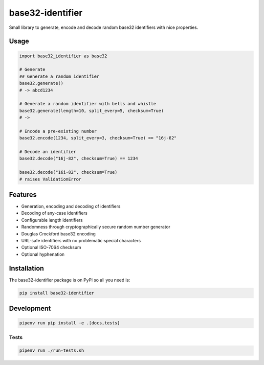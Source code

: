 ..
   This file is part of base32-identifier
   Copyright (C) 2019 CERN.
   Copyright (C) 2019 Northwestern University,
                      Galter Health Sciences Library & Learning Center.

   base32-identifier is free software; you can redistribute it and/or modify it
   under the terms of the MIT License; see LICENSE file for more details.


=================
base32-identifier
=================

.. image:: https://img.shields.io/travis/inveniosoftware/base32-identifier.svg
        :target: https://travis-ci.org/inveniosoftware/base32-identifier

.. image:: https://img.shields.io/coveralls/inveniosoftware/base32-identifier.svg
        :target: https://coveralls.io/r/inveniosoftware/base32-identifier

.. image:: https://img.shields.io/github/tag/inveniosoftware/base32-identifier.svg
        :target: https://github.com/inveniosoftware/base32-identifier/releases

.. image:: https://img.shields.io/pypi/dm/base32-identifier.svg
        :target: https://pypi.python.org/pypi/base32-identifier

.. image:: https://img.shields.io/github/license/inveniosoftware/base32-identifier.svg
        :target: https://github.com/inveniosoftware/base32-identifier/blob/master/LICENSE


Small library to generate, encode and decode random base32 identifiers with nice properties.

Usage
=====

.. code-block:: python

    import base32_identifier as base32

    # Generate
    ## Generate a random identifier
    base32.generate()
    # -> abcd1234

    # Generate a random identifier with bells and whistle
    base32.generate(length=10, split_every=5, checksum=True)
    # ->

    # Encode a pre-existing number
    base32.encode(1234, split_every=3, checksum=True) == "16j-82"

    # Decode an identifier
    base32.decode("16j-82", checksum=True) == 1234

    base32.decode("16i-82", checksum=True)
    # raises ValidationError

Features
========

- Generation, encoding and decoding of identifiers
- Decoding of any-case identifiers
- Configurable length identifiers
- Randomness through cryptographically secure random number generator
- Douglas Crockford base32 encoding
- URL-safe identifiers with no problematic special characters
- Optional ISO-7064 checksum
- Optional hyphenation


Installation
============

The base32-identifier package is on PyPI so all you need is:

.. code-block:: console

    pip install base32-identifier


Development
===========

.. code-block:: console

    pipenv run pip install -e .[docs,tests]

Tests
-----

.. code-block:: console

    pipenv run ./run-tests.sh
